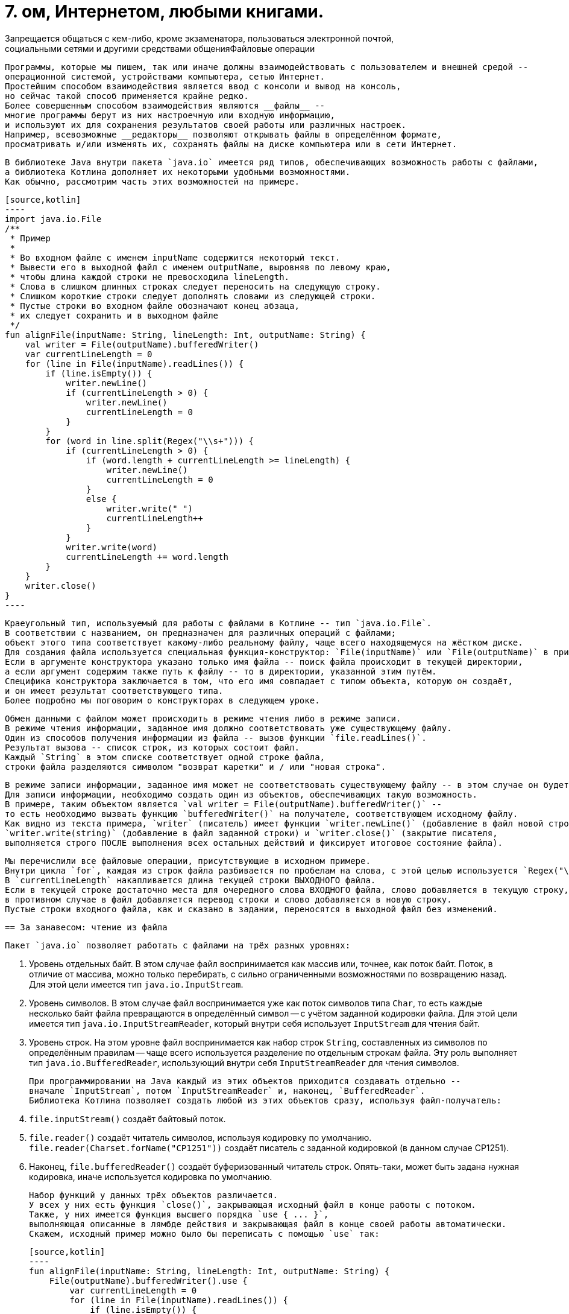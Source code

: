 = 7. ом, Интернетом, любыми книгами.
Запрещается общаться с кем-либо, кроме экзаменатора, пользоваться электронной почтой,
социальными сетями и другими средствами общенияФайловые операции

                                               Программы, которые мы пишем, так или иначе должны взаимодействовать с пользователем и внешней средой --
                                               операционной системой, устройствами компьютера, сетью Интернет.
                                               Простейшим способом взаимодействия является ввод с консоли и вывод на консоль,
                                               но сейчас такой способ применяется крайне редко.
                                               Более совершенным способом взаимодействия являются __файлы__ --
                                               многие программы берут из них настроечную или входную информацию,
                                               и используют их для сохранения результатов своей работы или различных настроек.
                                               Например, всевозможные __редакторы__ позволяют открывать файлы в определённом формате,
                                               просматривать и/или изменять их, сохранять файлы на диске компьютера или в сети Интернет.

                                               В библиотеке Java внутри пакета `java.io` имеется ряд типов, обеспечивающих возможность работы с файлами,
                                               а библиотека Котлина дополняет их некоторыми удобными возможностями.
                                               Как обычно, рассмотрим часть этих возможностей на примере.

                                               [source,kotlin]
                                               ----
                                               import java.io.File
                                               /**
                                                * Пример
                                                *
                                                * Во входном файле с именем inputName содержится некоторый текст.
                                                * Вывести его в выходной файл с именем outputName, выровняв по левому краю,
                                                * чтобы длина каждой строки не превосходила lineLength.
                                                * Слова в слишком длинных строках следует переносить на следующую строку.
                                                * Слишком короткие строки следует дополнять словами из следующей строки.
                                                * Пустые строки во входном файле обозначают конец абзаца,
                                                * их следует сохранить и в выходном файле
                                                */
                                               fun alignFile(inputName: String, lineLength: Int, outputName: String) {
                                                   val writer = File(outputName).bufferedWriter()
                                                   var currentLineLength = 0
                                                   for (line in File(inputName).readLines()) {
                                                       if (line.isEmpty()) {
                                                           writer.newLine()
                                                           if (currentLineLength > 0) {
                                                               writer.newLine()
                                                               currentLineLength = 0
                                                           }
                                                       }
                                                       for (word in line.split(Regex("\\s+"))) {
                                                           if (currentLineLength > 0) {
                                                               if (word.length + currentLineLength >= lineLength) {
                                                                   writer.newLine()
                                                                   currentLineLength = 0
                                                               }
                                                               else {
                                                                   writer.write(" ")
                                                                   currentLineLength++
                                                               }
                                                           }
                                                           writer.write(word)
                                                           currentLineLength += word.length
                                                       }
                                                   }
                                                   writer.close()
                                               }
                                               ----

                                               Краеугольный тип, используемый для работы с файлами в Котлине -- тип `java.io.File`.
                                               В соответствии с названием, он предназначен для различных операций с файлами;
                                               объект этого типа соответствует какому-либо реальному файлу, чаще всего находящемуся на жёстком диске.
                                               Для создания файла используется специальная функция-конструктор: `File(inputName)` или `File(outputName)` в примере.
                                               Если в аргументе конструктора указано только имя файла -- поиск файла происходит в текущей директории,
                                               а если аргумент содержим также путь к файлу -- то в директории, указанной этим путём.
                                               Специфика конструктора заключается в том, что его имя совпадает с типом объекта, которую он создаёт,
                                               и он имеет результат соответствующего типа.
                                               Более подробно мы поговорим о конструкторах в следующем уроке.

                                               Обмен данными с файлом может происходить в режиме чтения либо в режиме записи.
                                               В режиме чтения информации, заданное имя должно соответствовать уже существующему файлу.
                                               Один из способов получения информации из файла -- вызов функции `file.readLines()`.
                                               Результат вызова -- список строк, из которых состоит файл.
                                               Каждый `String` в этом списке соответствует одной строке файла,
                                               строки файла разделяются символом "возврат каретки" и / или "новая строка".

                                               В режиме записи информации, заданное имя может не соответствовать существующему файлу -- в этом случае он будет создан.
                                               Для записи информации, необходимо создать один из объектов, обеспечивающих такую возможность.
                                               В примере, таким объектом является `val writer = File(outputName).bufferedWriter()` --
                                               то есть необходимо вызвать функцию `bufferedWriter()` на получателе, соответствующем исходному файлу.
                                               Как видно из текста примера, `writer` (писатель) имеет функции `writer.newLine()` (добавление в файл новой строки),
                                               `writer.write(string)` (добавление в файл заданной строки) и `writer.close()` (закрытие писателя,
                                               выполняется строго ПОСЛЕ выполнения всех остальных действий и фиксирует итоговое состояние файла).

                                               Мы перечислили все файловые операции, присутствующие в исходном примере.
                                               Внутри цикла `for`, каждая из строк файла разбивается по пробелам на слова, с этой целью используется `Regex("\\s+")`.
                                               В `currentLineLength` накапливается длина текущей строки ВЫХОДНОГО файла.
                                               Если в текущей строке достаточно места для очередного слова ВХОДНОГО файла, слово добавляется в текущую строку,
                                               в противном случае в файл добавляется перевод строки и слово добавляется в новую строку.
                                               Пустые строки входного файла, как и сказано в задании, переносятся в выходной файл без изменений.

                                               == За занавесом: чтение из файла

                                               Пакет `java.io` позволяет работать с файлами на трёх разных уровнях:

                                               1. Уровень отдельных байт. В этом случае файл воспринимается как массив или, точнее, как поток байт. Поток, в отличие от массива, можно только перебирать, с сильно ограниченными возможностями по возвращению назад. Для этой цели имеется тип `java.io.InputStream`.
                                               1. Уровень символов. В этом случае файл воспринимается уже как поток символов типа `Char`, то есть каждые несколько байт файла превращаются в определённый символ -- с учётом заданной кодировки файла. Для этой цели имеется тип `java.io.InputStreamReader`, который внутри себя использует `InputStream` для чтения байт.
                                               1. Уровень строк. На этом уровне файл воспринимается как набор строк `String`, составленных из символов по определённым правилам -- чаще всего используется разделение по отдельным строкам файла. Эту роль выполняет тип `java.io.BufferedReader`, использующий внутри себя `InputStreamReader` для чтения символов.

                                               При программировании на Java каждый из этих объектов приходится создавать отдельно --
                                               вначале `InputStream`, потом `InputStreamReader` и, наконец, `BufferedReader`.
                                               Библиотека Котлина позволяет создать любой из этих объектов сразу, используя файл-получатель:

                                               1. `file.inputStream()` создаёт байтовый поток.
                                               1. `file.reader()` создаёт читатель символов, используя кодировку по умолчанию. `file.reader(Charset.forName("CP1251"))` создаёт писатель с заданной кодировкой (в данном случае CP1251).
                                               1. Наконец, `file.bufferedReader()` создаёт буферизованный читатель строк. Опять-таки, может быть задана нужная кодировка, иначе используется кодировка по умолчанию.

                                               Набор функций у данных трёх объектов различается.
                                               У всех у них есть функция `close()`, закрывающая исходный файл в конце работы с потоком.
                                               Также, у них имеется функция высшего порядка `use { ... }`,
                                               выполняющая описанные в лямбде действия и закрывающая файл в конце своей работы автоматически.
                                               Скажем, исходный пример можно было бы переписать с помощью `use` так:

                                               [source,kotlin]
                                               ----
                                               fun alignFile(inputName: String, lineLength: Int, outputName: String) {
                                                   File(outputName).bufferedWriter().use {
                                                       var currentLineLength = 0
                                                       for (line in File(inputName).readLines()) {
                                                           if (line.isEmpty()) {
                                                               it.newLine()
                                                               if (currentLineLength > 0) {
                                                                   it.newLine()
                                                                   currentLineLength = 0
                                                               }
                                                               continue
                                                           }
                                                           for (word in line.split(" ")) {
                                                               if (currentLineLength > 0) {
                                                                   if (word.length + currentLineLength >= lineLength) {
                                                                       it.newLine()
                                                                       currentLineLength = 0
                                                                   } else {
                                                                       it.write(" ")
                                                                       currentLineLength++
                                                                   }
                                                               }
                                                               it.write(word)
                                                               currentLineLength += word.length
                                                           }
                                                       }
                                                   }
                                               }
                                               ----

                                               Здесь исходный `BufferedWriter` в лямбде становится параметром `it`.
                                               Заметим, что при использовании `use` исходный файл будет закрыт как при корректном завершении функции,
                                               так и при возникновении исключения.

                                               Кроме этого, каждый объект обладает своими методами для чтения информации:

                                               1. `inputStream.read()` читает из `InputStream` очередной байт, возвращая его в виде результата типа `Int`. Если файл закончен, результат этой функции будет -1. `inputStream.read(byteArray)` читает сразу несколько байт, записывая их в массив байт (число прочитанных байт равно размеру массива). `inputStream.read(byteArray, offset, length)` записывает в `byteArray` `length` байт, начиная с индекса `offset`.
                                               1. `reader.read()` читает из `InputStreamReader` очередной символ, возвращая его в виде результата типа `Int`. Здесь используется именно `Int`, а не `Char`, так как, во-первых, символ в общем случае может не поместиться в двухбайтовые тип и, во-вторых, чтобы вернуть -1 в случае неудачи. Есть аналогичные методы для чтения символьного массива (НЕ строки) с возможным указанием смещения и числа символов -- см. выше про байтовый массив.
                                               1. `bufferedReader.readLine()` читает из `BufferedReader` очередную строку (до перевода строки). `bufferedReader.readLines()` читает сразу же все строки. Есть ряд других методов для работы со строками по отдельности.

                                               Следует отметить, что все функции чтения информации могут бросить исключение `IOException` в том случае,
                                               если чтение по какой-либо причине невозможно (например, если файл не существует или недоступен).

                                               В примере, мы вообще не создавали `bufferedReader`, а использовали функцию `file.readLines()`.
                                               Она создаёт `bufferedReader` внутри себя и обращается к его функции `readLines()`.
                                               После чтения последней строки файл закрывается.

                                               == За занавесом: запись в файл

                                               Запись в файл использует те же три уровня: байты `OutputStream`, символы `OutputStreamWriter` и строки `BufferedWriter`.
                                               Для записи байт либо символов используются функции `write`,
                                               аргументом которых может являться целое число (в котором хранится байт или код символа) или массив (опять-таки байт или символов).
                                               Эти функции не имеют результата и бросают `IOException`, если файл недоступен для записи.
                                               `BufferedWriter` может использовать функцию `write` также для записи строк.
                                               Как и все три вида потоков чтения,
                                               потоки записи необходимо закрывать после использования с помощью `close()` или `use { ... }`.

                                               Сверх этого, для записи часто используется так называемый поток печати `PrintStream`.
                                               В Котлине его можно создать из файла, используя функцию `file.printStream()`.
                                               Поток печати расширяет обычный байтовый поток рядом дополнительных возможностей:

                                               1. `printStream.println(...)` -- вывод заданной строки или строкового представления с последующим переходом на новую строку.
                                               1. `printStream.print(...)` -- то же, но без перехода на новую строку.
                                               1. `printStream.format(formatString, ...)` -- форматированный вывод (происходит по принципу, описанном в разделе 6).

                                               == Упражнения

                                               Откройте файл `srс/lesson7/task1/Files.kt` в проекте `KotlinAsFirst`.
                                               Он содержит ряд задач, каждая из которых предполагает наличие входного и/или выходного файла.
                                               Решите хотя бы одну-две из имеющихся задач, используя описанные в этом разделе приёмы.
                                               Обратите внимание на задачи, помеченные как "Сложная" или "Очень сложная", попробуйте решить одну из них.

                                               Протестируйте свою реализацию, используя тесты из `test/lesson7/task1/Tests.kt`.
                                               Обратите внимание, что тесты используют готовые входные файлы, расположенные в директории `input` нашего проекта.
                                               Убедитесь, что тесты успешно проходят, обязательно создайте два-три дополнительных теста.
                                               Постарайтесь внутри этих тестов проверить какие-либо необычные ситуации,
                                               которые могут возникнуть в выбранной вами задаче.

                                               Поздравляем! Выполнив упражнения по этому разделу, вы успешно завершили базовую часть нашего курса.
                                               Если вас интересует получение сертификата, прочитайте параграф "Получение сертификата Coursera" ниже.

                                               == Дополнительное чтение

                                               * Википедия "Синтаксический анализ"
                                               * Википедия "Стек" (абстрактный тип данных)

                                               == Получение сертификата Coursera / экзамен

                                               Если вы проходили данный курс на Coursera,
                                               после загрузки последнего задания вам придёт письмо от Coursera со ссылкой "Получить сертификат о прохождении курса".
                                               Нажмите на данную ссылку и следуйтё указаниям сайта Coursera.

                                               Если вы проходили данный курс на кафедре КСПТ СПбПУ, вы также можете получить сертификат Coursera,
                                               если задания курса выполнены до окончания зачётной недели.
                                               За информацией о регистрации на курс обратитесь к лектору курса.
                                               После этого вам необходимо загрузить на Coursera все сделанные задания, и дальнейшая процедура будет аналогичной.

                                               Экзамен по данному курсу на кафедре КСПТ СПбПУ заключается в решении экзаменационной задачи
                                               (напоминающей задачи данного урока средней сложности). Для получения положительной оценки
                                               необходимо продемонстрировать экзаменатору работающее на компьютере решение и проверяющие его тесты.

                                               В каждом билете отдельно приведены требования,
                                               необходимые для получения оценок "удовлетворительно", "хорошо" и "отлично".
                                               Студент должен быть в состоянии объяснить экзаменатору своё решение,
                                               использованные в нём элементы языка и стандартной библиотеки.
                                               От претендентов на высокую оценку ожидается также способность обосновать,
                                               почему задача решена именно так и провести сравнение с другими возможными вариантами решения.

                                               На экзамене разрешается пользоваться конспект.

Максимальная длительность экзамена 2 часа 45 минут.
Из них 2 часа отводится на решение задачи и 30 минут на исправление замечаний экзаменатора,
15 минут остаются в резерве.
